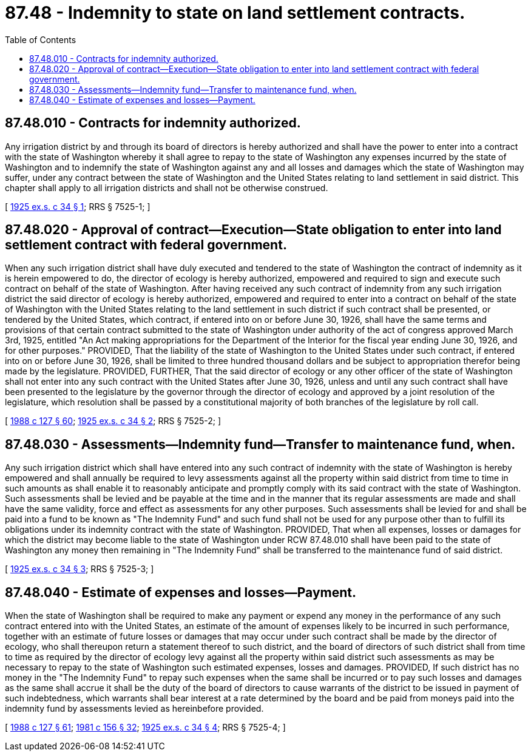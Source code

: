 = 87.48 - Indemnity to state on land settlement contracts.
:toc:

== 87.48.010 - Contracts for indemnity authorized.
Any irrigation district by and through its board of directors is hereby authorized and shall have the power to enter into a contract with the state of Washington whereby it shall agree to repay to the state of Washington any expenses incurred by the state of Washington and to indemnify the state of Washington against any and all losses and damages which the state of Washington may suffer, under any contract between the state of Washington and the United States relating to land settlement in said district. This chapter shall apply to all irrigation districts and shall not be otherwise construed.

[ http://leg.wa.gov/CodeReviser/documents/sessionlaw/1925ex1c34.pdf?cite=1925%20ex.s.%20c%2034%20§%201[1925 ex.s. c 34 § 1]; RRS § 7525-1; ]

== 87.48.020 - Approval of contract—Execution—State obligation to enter into land settlement contract with federal government.
When any such irrigation district shall have duly executed and tendered to the state of Washington the contract of indemnity as it is herein empowered to do, the director of ecology is hereby authorized, empowered and required to sign and execute such contract on behalf of the state of Washington. After having received any such contract of indemnity from any such irrigation district the said director of ecology is hereby authorized, empowered and required to enter into a contract on behalf of the state of Washington with the United States relating to the land settlement in such district if such contract shall be presented, or tendered by the United States, which contract, if entered into on or before June 30, 1926, shall have the same terms and provisions of that certain contract submitted to the state of Washington under authority of the act of congress approved March 3rd, 1925, entitled "An Act making appropriations for the Department of the Interior for the fiscal year ending June 30, 1926, and for other purposes." PROVIDED, That the liability of the state of Washington to the United States under such contract, if entered into on or before June 30, 1926, shall be limited to three hundred thousand dollars and be subject to appropriation therefor being made by the legislature. PROVIDED, FURTHER, That the said director of ecology or any other officer of the state of Washington shall not enter into any such contract with the United States after June 30, 1926, unless and until any such contract shall have been presented to the legislature by the governor through the director of ecology and approved by a joint resolution of the legislature, which resolution shall be passed by a constitutional majority of both branches of the legislature by roll call.

[ http://leg.wa.gov/CodeReviser/documents/sessionlaw/1988c127.pdf?cite=1988%20c%20127%20§%2060[1988 c 127 § 60]; http://leg.wa.gov/CodeReviser/documents/sessionlaw/1925ex1c34.pdf?cite=1925%20ex.s.%20c%2034%20§%202[1925 ex.s. c 34 § 2]; RRS § 7525-2; ]

== 87.48.030 - Assessments—Indemnity fund—Transfer to maintenance fund, when.
Any such irrigation district which shall have entered into any such contract of indemnity with the state of Washington is hereby empowered and shall annually be required to levy assessments against all the property within said district from time to time in such amounts as shall enable it to reasonably anticipate and promptly comply with its said contract with the state of Washington. Such assessments shall be levied and be payable at the time and in the manner that its regular assessments are made and shall have the same validity, force and effect as assessments for any other purposes. Such assessments shall be levied for and shall be paid into a fund to be known as "The Indemnity Fund" and such fund shall not be used for any purpose other than to fulfill its obligations under its indemnity contract with the state of Washington. PROVIDED, That when all expenses, losses or damages for which the district may become liable to the state of Washington under RCW 87.48.010 shall have been paid to the state of Washington any money then remaining in "The Indemnity Fund" shall be transferred to the maintenance fund of said district.

[ http://leg.wa.gov/CodeReviser/documents/sessionlaw/1925ex1c34.pdf?cite=1925%20ex.s.%20c%2034%20§%203[1925 ex.s. c 34 § 3]; RRS § 7525-3; ]

== 87.48.040 - Estimate of expenses and losses—Payment.
When the state of Washington shall be required to make any payment or expend any money in the performance of any such contract entered into with the United States, an estimate of the amount of expenses likely to be incurred in such performance, together with an estimate of future losses or damages that may occur under such contract shall be made by the director of ecology, who shall thereupon return a statement thereof to such district, and the board of directors of such district shall from time to time as required by the director of ecology levy against all the property within said district such assessments as may be necessary to repay to the state of Washington such estimated expenses, losses and damages. PROVIDED, If such district has no money in the "The Indemnity Fund" to repay such expenses when the same shall be incurred or to pay such losses and damages as the same shall accrue it shall be the duty of the board of directors to cause warrants of the district to be issued in payment of such indebtedness, which warrants shall bear interest at a rate determined by the board and be paid from moneys paid into the indemnity fund by assessments levied as hereinbefore provided.

[ http://leg.wa.gov/CodeReviser/documents/sessionlaw/1988c127.pdf?cite=1988%20c%20127%20§%2061[1988 c 127 § 61]; http://leg.wa.gov/CodeReviser/documents/sessionlaw/1981c156.pdf?cite=1981%20c%20156%20§%2032[1981 c 156 § 32]; http://leg.wa.gov/CodeReviser/documents/sessionlaw/1925ex1c34.pdf?cite=1925%20ex.s.%20c%2034%20§%204[1925 ex.s. c 34 § 4]; RRS § 7525-4; ]

